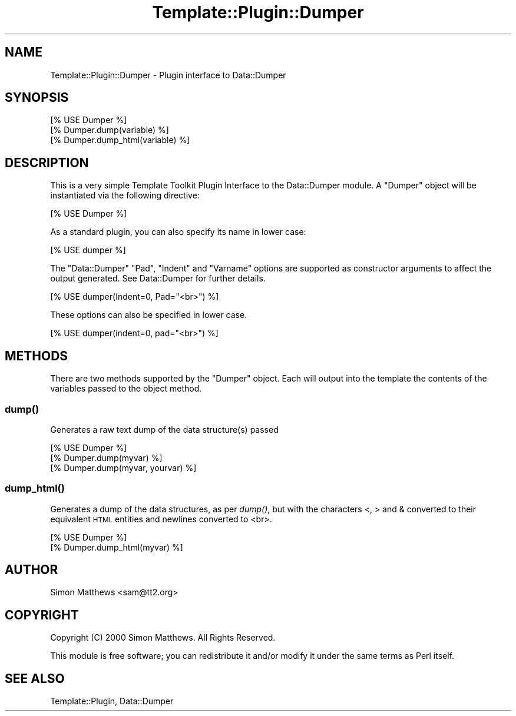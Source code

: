 .\" Automatically generated by Pod::Man 2.28 (Pod::Simple 3.28)
.\"
.\" Standard preamble:
.\" ========================================================================
.de Sp \" Vertical space (when we can't use .PP)
.if t .sp .5v
.if n .sp
..
.de Vb \" Begin verbatim text
.ft CW
.nf
.ne \\$1
..
.de Ve \" End verbatim text
.ft R
.fi
..
.\" Set up some character translations and predefined strings.  \*(-- will
.\" give an unbreakable dash, \*(PI will give pi, \*(L" will give a left
.\" double quote, and \*(R" will give a right double quote.  \*(C+ will
.\" give a nicer C++.  Capital omega is used to do unbreakable dashes and
.\" therefore won't be available.  \*(C` and \*(C' expand to `' in nroff,
.\" nothing in troff, for use with C<>.
.tr \(*W-
.ds C+ C\v'-.1v'\h'-1p'\s-2+\h'-1p'+\s0\v'.1v'\h'-1p'
.ie n \{\
.    ds -- \(*W-
.    ds PI pi
.    if (\n(.H=4u)&(1m=24u) .ds -- \(*W\h'-12u'\(*W\h'-12u'-\" diablo 10 pitch
.    if (\n(.H=4u)&(1m=20u) .ds -- \(*W\h'-12u'\(*W\h'-8u'-\"  diablo 12 pitch
.    ds L" ""
.    ds R" ""
.    ds C` ""
.    ds C' ""
'br\}
.el\{\
.    ds -- \|\(em\|
.    ds PI \(*p
.    ds L" ``
.    ds R" ''
.    ds C`
.    ds C'
'br\}
.\"
.\" Escape single quotes in literal strings from groff's Unicode transform.
.ie \n(.g .ds Aq \(aq
.el       .ds Aq '
.\"
.\" If the F register is turned on, we'll generate index entries on stderr for
.\" titles (.TH), headers (.SH), subsections (.SS), items (.Ip), and index
.\" entries marked with X<> in POD.  Of course, you'll have to process the
.\" output yourself in some meaningful fashion.
.\"
.\" Avoid warning from groff about undefined register 'F'.
.de IX
..
.nr rF 0
.if \n(.g .if rF .nr rF 1
.if (\n(rF:(\n(.g==0)) \{
.    if \nF \{
.        de IX
.        tm Index:\\$1\t\\n%\t"\\$2"
..
.        if !\nF==2 \{
.            nr % 0
.            nr F 2
.        \}
.    \}
.\}
.rr rF
.\" ========================================================================
.\"
.IX Title "Template::Plugin::Dumper 3"
.TH Template::Plugin::Dumper 3 "2014-04-24" "perl v5.20.1" "User Contributed Perl Documentation"
.\" For nroff, turn off justification.  Always turn off hyphenation; it makes
.\" way too many mistakes in technical documents.
.if n .ad l
.nh
.SH "NAME"
Template::Plugin::Dumper \- Plugin interface to Data::Dumper
.SH "SYNOPSIS"
.IX Header "SYNOPSIS"
.Vb 1
\&    [% USE Dumper %]
\&    
\&    [% Dumper.dump(variable) %]
\&    [% Dumper.dump_html(variable) %]
.Ve
.SH "DESCRIPTION"
.IX Header "DESCRIPTION"
This is a very simple Template Toolkit Plugin Interface to the Data::Dumper
module.  A \f(CW\*(C`Dumper\*(C'\fR object will be instantiated via the following directive:
.PP
.Vb 1
\&    [% USE Dumper %]
.Ve
.PP
As a standard plugin, you can also specify its name in lower case:
.PP
.Vb 1
\&    [% USE dumper %]
.Ve
.PP
The \f(CW\*(C`Data::Dumper\*(C'\fR \f(CW\*(C`Pad\*(C'\fR, \f(CW\*(C`Indent\*(C'\fR and \f(CW\*(C`Varname\*(C'\fR options are supported
as constructor arguments to affect the output generated.  See Data::Dumper
for further details.
.PP
.Vb 1
\&    [% USE dumper(Indent=0, Pad="<br>") %]
.Ve
.PP
These options can also be specified in lower case.
.PP
.Vb 1
\&    [% USE dumper(indent=0, pad="<br>") %]
.Ve
.SH "METHODS"
.IX Header "METHODS"
There are two methods supported by the \f(CW\*(C`Dumper\*(C'\fR object.  Each will
output into the template the contents of the variables passed to the
object method.
.SS "\fIdump()\fP"
.IX Subsection "dump()"
Generates a raw text dump of the data structure(s) passed
.PP
.Vb 3
\&    [% USE Dumper %]
\&    [% Dumper.dump(myvar) %]
\&    [% Dumper.dump(myvar, yourvar) %]
.Ve
.SS "\fIdump_html()\fP"
.IX Subsection "dump_html()"
Generates a dump of the data structures, as per \fIdump()\fR, but with the 
characters <, > and & converted to their equivalent \s-1HTML\s0
entities and newlines converted to <br>.
.PP
.Vb 2
\&    [% USE Dumper %]
\&    [% Dumper.dump_html(myvar) %]
.Ve
.SH "AUTHOR"
.IX Header "AUTHOR"
Simon Matthews <sam@tt2.org>
.SH "COPYRIGHT"
.IX Header "COPYRIGHT"
Copyright (C) 2000 Simon Matthews.  All Rights Reserved.
.PP
This module is free software; you can redistribute it and/or
modify it under the same terms as Perl itself.
.SH "SEE ALSO"
.IX Header "SEE ALSO"
Template::Plugin, Data::Dumper
